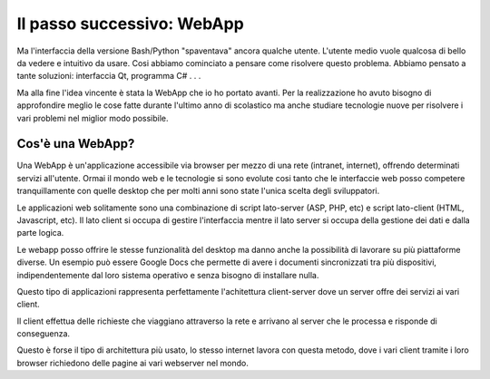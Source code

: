Il passo successivo: WebApp
===========================
Ma l'interfaccia della versione Bash/Python "spaventava" ancora qualche utente. L'utente medio vuole qualcosa di bello da vedere e intuitivo da usare.  
Cosi abbiamo cominciato a pensare come risolvere questo problema. Abbiamo pensato a tante soluzioni: interfaccia Qt, programma C# . . .  

Ma alla fine l'idea vincente è stata la WebApp che io ho portato avanti.
Per la realizzazione ho avuto bisogno di approfondire meglio le cose fatte durante l'ultimo anno di scolastico ma anche studiare tecnologie nuove per risolvere i vari problemi nel miglior modo possibile.

Cos'è una WebApp?
-----------------
Una WebApp è un'applicazione accessibile via browser per mezzo di una rete (intranet, internet), offrendo determinati servizi all'utente.
Ormai il mondo web e le tecnologie si sono evolute cosi tanto che le interfaccie web posso competere tranquillamente con quelle desktop che per molti anni sono state l'unica scelta degli sviluppatori.

Le applicazioni web solitamente sono una combinazione di script lato-server (ASP, PHP, etc) e script lato-client (HTML, Javascript, etc).
Il lato client si occupa di gestire l'interfaccia mentre il lato server si occupa della gestione dei dati e dalla parte logica.

Le webapp posso offrire le stesse funzionalità del desktop ma danno anche la possibilità di lavorare su più piattaforme diverse. Un esempio può essere Google Docs che permette di avere i documenti sincronizzati tra più dispositivi, indipendentemente dal loro sistema operativo e senza bisogno di installare nulla.


Questo tipo di applicazioni rappresenta perfettamente l'achitettura client-server dove un server offre dei servizi ai vari client. 

Il client effettua delle richieste che viaggiano attraverso la rete e arrivano al server che le processa e risponde di conseguenza.

|client-server|

Questo è forse il tipo di architettura più usato, lo stesso internet lavora con questa metodo, dove i vari client tramite i loro browser richiedono delle pagine ai vari webserver nel mondo.

.. |client-server| image:: /images/client-server.png
